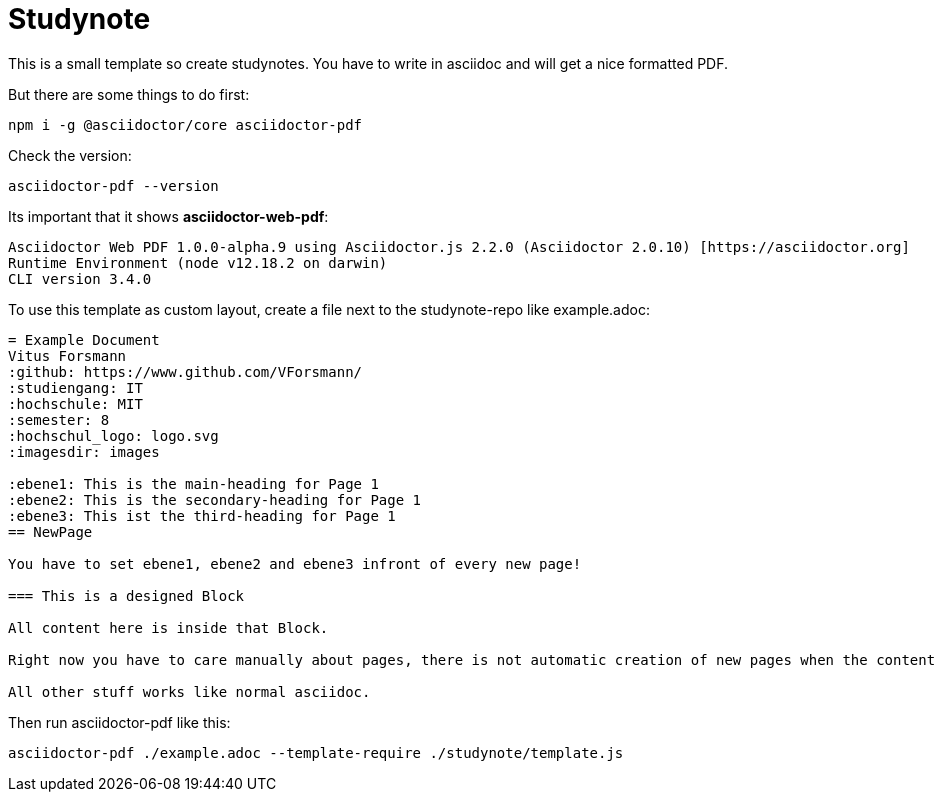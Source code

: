= Studynote

This is a small template so create studynotes.
You have to write in asciidoc and will get a nice formatted PDF.

But there are some things to do first:

```
npm i -g @asciidoctor/core asciidoctor-pdf
```

Check the version:

```
asciidoctor-pdf --version
```

Its important that it shows *asciidoctor-web-pdf*:

```
Asciidoctor Web PDF 1.0.0-alpha.9 using Asciidoctor.js 2.2.0 (Asciidoctor 2.0.10) [https://asciidoctor.org]
Runtime Environment (node v12.18.2 on darwin)
CLI version 3.4.0
```

To use this template as custom layout, create a file next to the studynote-repo like example.adoc:

```
= Example Document
Vitus Forsmann
:github: https://www.github.com/VForsmann/
:studiengang: IT
:hochschule: MIT
:semester: 8
:hochschul_logo: logo.svg
:imagesdir: images

:ebene1: This is the main-heading for Page 1
:ebene2: This is the secondary-heading for Page 1
:ebene3: This ist the third-heading for Page 1
== NewPage

You have to set ebene1, ebene2 and ebene3 infront of every new page!

=== This is a designed Block

All content here is inside that Block.

Right now you have to care manually about pages, there is not automatic creation of new pages when the content overflows.

All other stuff works like normal asciidoc.

```

Then run asciidoctor-pdf like this:

```
asciidoctor-pdf ./example.adoc --template-require ./studynote/template.js
```